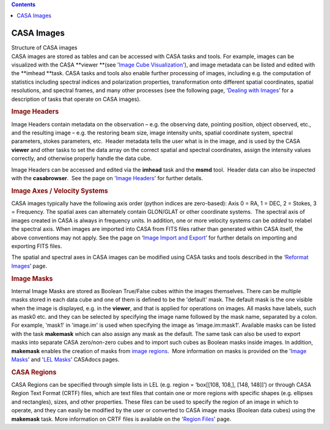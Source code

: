 .. contents::
   :depth: 3
..

.. container::
   :name: viewlet-above-content-title

CASA Images
===========

.. container::
   :name: viewlet-below-content-title

.. container:: documentDescription description

   Structure of CASA images

.. container:: section
   :name: viewlet-above-content-body

.. container:: section
   :name: content-core

   .. container::
      :name: parent-fieldname-text

      CASA images are stored as tables and can be accessed with CASA
      tasks and tools. For example, images can be visualized with the
      CASA **viewer **\ (see '`Image Cube
      Visualization <https://casa.nrao.edu/casadocs-devel/stable/imaging/image-cube-visualization>`__'),
      and image metadata can be listed and edited with
      the **imhead **\ task. CASA tasks and tools also enable further
      processing of images, including e.g. the computation of statistics
      including spectral indices and polarization properties,
      transformation onto different spatial coordinates, spatial
      resolutions, and spectral frames, and many other processes (see
      the following page, ‘\ `Dealing with
      Images <https://casa.nrao.edu/casadocs-devel/stable/imaging/image-analysis/dealing-with-images>`__\ ’
      for a description of tasks that operate on CASA images).

       

      .. rubric:: Image Headers
         :name: image-headers

      Image Headers contain metadata on the observation – e.g. the
      observing date, pointing position, object observed, etc., and the
      resulting image – e.g. the restoring beam size, image intensity
      units, spatial coordinate system, spectral parameters, stokes
      parameters, etc.  Header metadata tells the user what is in the
      image, and is used by the CASA **viewer** and other tasks to
      set the data array on the correct spatial and spectral
      coordinates, assign the intensity values correctly, and otherwise
      properly handle the data cube. 

      Image Headers can be accessed and edited via the **imhead** task
      and the **msmd** tool.  Header data can also be inspected with the
      **casabrowser**.  See the page on '`Image
      Headers <https://casa.nrao.edu/casadocs-devel/stable/imaging/image-analysis/dealing-with-image-headers>`__'
      for further details. 

       

      .. rubric:: Image Axes / Velocity Systems
         :name: image-axes-velocity-systems

      CASA images typically have the following axis order (python
      indices are zero-based): Axis 0 = RA, 1 = DEC, 2 = Stokes, 3 =
      Frequency. The spatial axes can alternately contain GLON/GLAT or
      other coordinate systems.  The spectral axis of images created in
      CASA is always in frequency units. In addition, one or more
      velocity systems can be *added* to relabel the spectral axis. When
      images are imported into CASA from FITS files rather than
      generated within CASA itself, the above conventions may not apply.
      See the page on ‘\ `Image Import and
      Export <https://casa.nrao.edu/casadocs-devel/stable/imaging/image-analysis/image-and-image-value-import-and-export>`__\ ’
      for further details on importing and exporting FITS files.

      The spatial and spectral axes in CASA images can be modified using
      CASA tasks and tools described in the ‘\ `Reformat
      Images <https://casa.nrao.edu/casadocs-devel/stable/imaging/image-analysis/image-reformatting>`__\ ’
      page. 

       

      .. rubric:: Image Masks
         :name: image-masks

      Internal Image Masks are stored as Boolean True/False cubes within
      the images themselves. There can be multiple masks stored in each
      data cube and one of them is defined to be the 'default' mask. The
      default mask is the one visible when the image is displayed, e.g.
      in the **viewer**, and that is applied for operations on images.
      All masks have labels, such as mask0 etc. and they can be selected
      by specifying the image name followed by the mask name, separated
      by a colon. For example, 'mask1' in 'image.im' is used when
      specifying the image as 'image.im:mask1'. Available masks can be
      listed with the task **makemask** which can also assign any mask
      as the default. The same task can also be used to export masks
      into separate CASA zero/non-zero cubes and to import such cubes as
      Boolean masks inside images. In addition, **makemask** enables the
      creation of masks from `image
      regions <https://casa.nrao.edu/casadocs-devel/stable/imaging/image-analysis/region-files>`__.
       More information on masks is provided on the '`Image
      Masks <https://casa.nrao.edu/casadocs-devel/stable/imaging/image-analysis/image-masks>`__'
      and '`LEL
      Masks <https://casa.nrao.edu/casadocs-devel/stable/imaging/image-analysis/lattice-expression-language-lel/lel-masks>`__'
      CASAdocs pages. 

       

      .. rubric:: CASA Regions
         :name: casa-regions

      CASA Regions can be specified through simple lists in LEL (e.g.
      region = ‘box[[108, 108,], [148, 148]]’) or through CASA Region
      Text Format (CRTF) files, which are text files that contain one or
      more regions with specific shapes (e.g. ellipses and rectangles),
      sizes, and other properties. These files can be used to specify
      the region of an image in which to operate, and they can easily be
      modified by the user or converted to CASA image masks (Boolean
      data cubes) using the **makemask** task. More information on CRTF
      files is available on the '`Region
      Files <https://casa.nrao.edu/casadocs-devel/stable/imaging/image-analysis/region-files>`__'
      page.    

.. container:: section
   :name: viewlet-below-content-body
